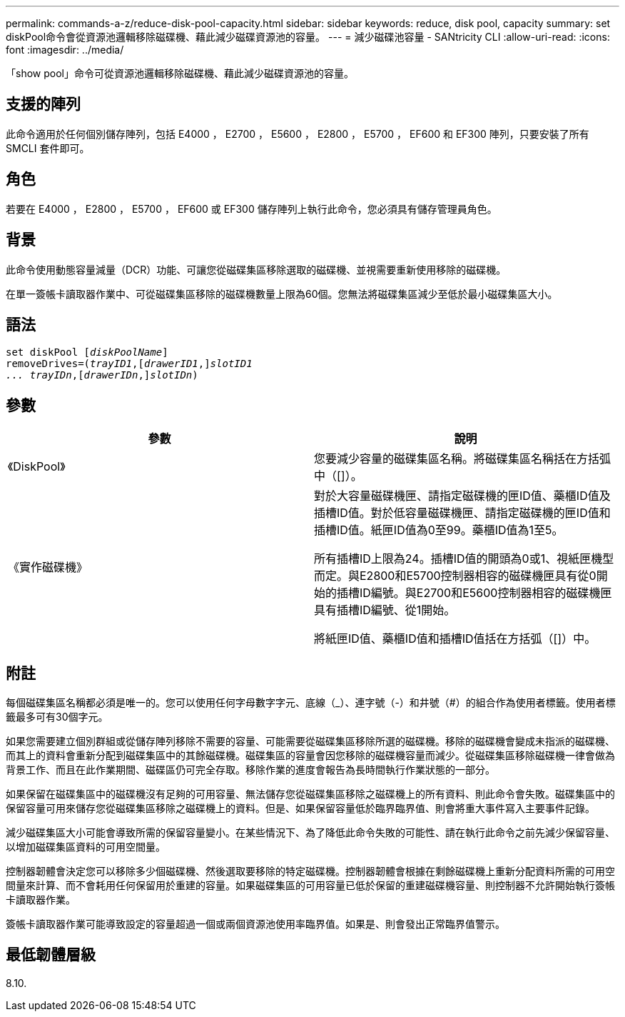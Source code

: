 ---
permalink: commands-a-z/reduce-disk-pool-capacity.html 
sidebar: sidebar 
keywords: reduce, disk pool, capacity 
summary: set diskPool命令會從資源池邏輯移除磁碟機、藉此減少磁碟資源池的容量。 
---
= 減少磁碟池容量 - SANtricity CLI
:allow-uri-read: 
:icons: font
:imagesdir: ../media/


[role="lead"]
「show pool」命令可從資源池邏輯移除磁碟機、藉此減少磁碟資源池的容量。



== 支援的陣列

此命令適用於任何個別儲存陣列，包括 E4000 ， E2700 ， E5600 ， E2800 ， E5700 ， EF600 和 EF300 陣列，只要安裝了所有 SMCLI 套件即可。



== 角色

若要在 E4000 ， E2800 ， E5700 ， EF600 或 EF300 儲存陣列上執行此命令，您必須具有儲存管理員角色。



== 背景

此命令使用動態容量減量（DCR）功能、可讓您從磁碟集區移除選取的磁碟機、並視需要重新使用移除的磁碟機。

在單一簽帳卡讀取器作業中、可從磁碟集區移除的磁碟機數量上限為60個。您無法將磁碟集區減少至低於最小磁碟集區大小。



== 語法

[source, cli, subs="+macros"]
----
set diskPool pass:quotes[[_diskPoolName_]]
removeDrives=pass:quotes[(_trayID1_],pass:quotes[[_drawerID1_,]]pass:quotes[_slotID1
... trayIDn_],pass:quotes[[_drawerIDn_,]]pass:quotes[_slotIDn_])
----


== 參數

|===
| 參數 | 說明 


 a| 
《DiskPool》
 a| 
您要減少容量的磁碟集區名稱。將磁碟集區名稱括在方括弧中（[]）。



 a| 
《實作磁碟機》
 a| 
對於大容量磁碟機匣、請指定磁碟機的匣ID值、藥櫃ID值及插槽ID值。對於低容量磁碟機匣、請指定磁碟機的匣ID值和插槽ID值。紙匣ID值為0至99。藥櫃ID值為1至5。

所有插槽ID上限為24。插槽ID值的開頭為0或1、視紙匣機型而定。與E2800和E5700控制器相容的磁碟機匣具有從0開始的插槽ID編號。與E2700和E5600控制器相容的磁碟機匣具有插槽ID編號、從1開始。

將紙匣ID值、藥櫃ID值和插槽ID值括在方括弧（[]）中。

|===


== 附註

每個磁碟集區名稱都必須是唯一的。您可以使用任何字母數字字元、底線（_）、連字號（-）和井號（#）的組合作為使用者標籤。使用者標籤最多可有30個字元。

如果您需要建立個別群組或從儲存陣列移除不需要的容量、可能需要從磁碟集區移除所選的磁碟機。移除的磁碟機會變成未指派的磁碟機、而其上的資料會重新分配到磁碟集區中的其餘磁碟機。磁碟集區的容量會因您移除的磁碟機容量而減少。從磁碟集區移除磁碟機一律會做為背景工作、而且在此作業期間、磁碟區仍可完全存取。移除作業的進度會報告為長時間執行作業狀態的一部分。

如果保留在磁碟集區中的磁碟機沒有足夠的可用容量、無法儲存您從磁碟集區移除之磁碟機上的所有資料、則此命令會失敗。磁碟集區中的保留容量可用來儲存您從磁碟集區移除之磁碟機上的資料。但是、如果保留容量低於臨界臨界值、則會將重大事件寫入主要事件記錄。

減少磁碟集區大小可能會導致所需的保留容量變小。在某些情況下、為了降低此命令失敗的可能性、請在執行此命令之前先減少保留容量、以增加磁碟集區資料的可用空間量。

控制器韌體會決定您可以移除多少個磁碟機、然後選取要移除的特定磁碟機。控制器韌體會根據在剩餘磁碟機上重新分配資料所需的可用空間量來計算、而不會耗用任何保留用於重建的容量。如果磁碟集區的可用容量已低於保留的重建磁碟機容量、則控制器不允許開始執行簽帳卡讀取器作業。

簽帳卡讀取器作業可能導致設定的容量超過一個或兩個資源池使用率臨界值。如果是、則會發出正常臨界值警示。



== 最低韌體層級

8.10.
